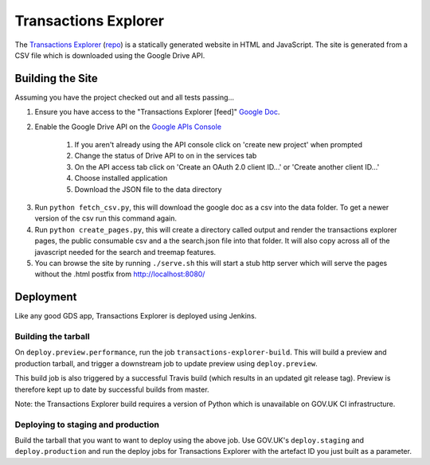 Transactions Explorer
=====================

The `Transactions Explorer`_ (repo_) is a statically generated website in HTML
and JavaScript. The site is generated from a CSV file which is downloaded
using the Google Drive API.

.. _Transactions Explorer: https://www.gov.uk/performance/transactions-explorer
.. _repo: https://github.com/alphagov/transactions-explorer

Building the Site
~~~~~~~~~~~~~~~~~

Assuming you have the project checked out and all tests passing...

1. Ensure you have access to the "Transactions Explorer [feed]" `Google Doc`_.

.. _Google Doc: https://docs.google.com/a/digital.cabinet-office.gov.uk/spreadsheet/ccc?key=0AiLXeWvTKFmBdFpxdEdHUWJCYnVMS0lnUHJDelFVc0E#gid=44

2. Enable the Google Drive API on the `Google APIs Console`_

    1) If you aren't already using the API console click on 'create new project' when prompted
    2) Change the status of Drive API to on in the services tab
    3) On the API access tab click on 'Create an OAuth 2.0 client ID...' or 'Create another client ID...'
    4) Choose installed application
    5) Download the JSON file to the data directory

.. _Google APIs Console: https://code.google.com/apis/console

3. Run ``python fetch_csv.py``, this will download the google doc as a csv into the data folder.
   To get a newer version of the csv run this command again.

4. Run ``python create_pages.py``, this will create a directory called output and render
   the transactions explorer pages, the public consumable csv and a the search.json file
   into that folder. It will also copy across all of the javascript needed for the search
   and treemap features.

5. You can browse the site by running ``./serve.sh`` this will start a stub http server
   which will serve the pages without the .html postfix from http://localhost:8080/

Deployment
~~~~~~~~~~

Like any good GDS app, Transactions Explorer is deployed using Jenkins.

Building the tarball
--------------------

On ``deploy.preview.performance``, run the job ``transactions-explorer-build``.
This will build a preview and production tarball, and trigger a
downstream job to update preview using ``deploy.preview``.

This build job is also triggered by a successful Travis build (which results
in an updated git release tag). Preview is therefore kept up to date by
successful builds from master.

Note: the Transactions Explorer build requires a version of Python which is
unavailable on GOV.UK CI infrastructure.

Deploying to staging and production
-----------------------------------

Build the tarball that you want to want to deploy using the above job. Use
GOV.UK's ``deploy.staging`` and ``deploy.production`` and run the deploy jobs
for Transactions Explorer with the artefact ID you just built as a parameter.
